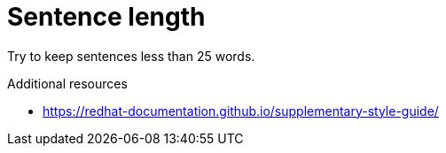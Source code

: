 :navtitle: Sentence length
:keywords: reference, rule, sentence length

= Sentence length

Try to keep sentences less than 25 words.

.Additional resources

* link:https://redhat-documentation.github.io/supplementary-style-guide/[]


